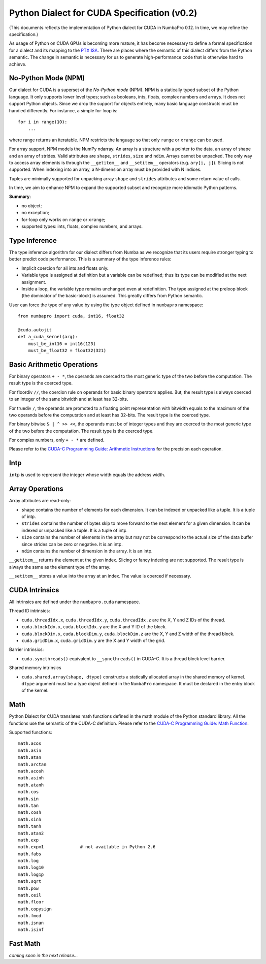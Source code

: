 Python Dialect for CUDA Specification (v0.2)
=============================================

(This documents reflects the implementation of Python dialect for CUDA in NumbaPro 0.12.  In time, we may refine the specification.)

As usage of Python on CUDA GPUs is becoming more mature, it has become necessary to define a formal specification for a dialect and its mapping to the `PTX ISA <http://docs.nvidia.com/cuda/parallel-thread-execution/index.html>`_.  There are places where the semantic of this dialect differs from the Python semantic.  The change in semantic is necessary for us to generate high-performance code that is otherwise hard to achieve.

No-Python Mode (NPM)
---------------------

Our dialect for CUDA is a superset of the `No-Python mode` (NPM).  NPM is a statically typed subset of the Python language.  It only supports lower level types; such as booleans, ints, floats, complex numbers and arrays.  It does not support Python objects.  Since we drop the support for objects entirely, many basic language constructs must be handled differently.  For instance, a simple for-loop is::

    for i in range(10):
        ...
        
where range returns an iteratable.  NPM restricts the language so that only ``range`` or ``xrange`` can be used.  

For array support, NPM models the NumPy ndarray.  An array is a structure with a pointer to the data, an array of shape and an array of strides.  Valid attributes are ``shape``, ``strides``, ``size`` and ``ndim``.  Arrays cannot be unpacked.  The only way to access array elements is through the ``__getitem__`` and ``__setitem__`` operators (e.g. ``ary[i, j]``).  Slicing is not supported.  When indexing into an array, a N-dimension array must be provided with N indices.

Tuples are minimally supported for unpacking array ``shape`` and ``strides`` attributes and some return value of calls.

In time, we aim to enhance NPM to expand the supported subset and recognize more idiomatic Python patterns.

**Summary**:

* no object;
* no exception;
* for-loop only works on ``range`` or ``xrange``;
* supported types: ints, floats, complex numbers, and arrays.

Type Inference
----------------

The type inference algorithm for our dialect differs from Numba as we recognize that its users require stronger typing to better predict code performance.  This is a summary of the type inference rules:

* Implicit coercion for all ints and floats only.
* Variable type is assigned at definition but a variable can be redefined; thus its type can be modified at the next assignment.
* Inside a loop, the variable type remains unchanged even at redefinition.  The type assigned at the preloop block (the dominator of the basic-block) is assumed.  This greatly differs from Python semantic.

User can force the type of any value by using the type object defined in ``numbapro`` namespace::

    from numbapro import cuda, int16, float32

    @cuda.autojit
    def a_cuda_kernel(arg):
        must_be_int16 = int16(123)
        must_be_float32 = float32(321)

Basic Arithmetic Operations
----------------------------

For binary operators ``+ - *``, the operands are coerced to the most generic type of the two before the computation.  The result type is the coerced type.

For floordiv ``//``, the coercion rule on operands for basic binary operators applies.  But, the result type is always coerced to an integer of the same bitwidth and at least has 32-bits.

For truediv ``/``, the operands are promoted to a floating point representation with bitwidth equals to the maximum of the two operands before the computation and at least has 32-bits.  The result type is the coerced type.

For binary bitwise ``& | ^ >> <<``, the operands must be of integer types and they are coerced to the most generic type of the two before the computation.  The result type is the coerced type.

For complex numbers, only ``+ - *`` are defined.

Please refer to the `CUDA-C Programming Guide: Arithmetic Instructions
<http://docs.nvidia.com/cuda/cuda-c-programming-guide/index.html#arithmetic-instructions>`_ 
for the precision each operation.

Intp
-----

``intp`` is used to represent the integer whose width equals the address width.

Array Operations
------------------

Array attributes are read-only:

* ``shape`` contains the number of elements for each dimension.  It can be indexed or unpacked like a tuple.  It is a tuple of intp.
* ``strides`` contains the number of bytes skip to move forward to the next element for a given dimension.  It can be indexed or unpacked like a tuple.  It is a tuple of intp.
* ``size`` contains the number of elements in the array but may not be correspond to the actual size of the data buffer since strides can be zero or negative.  It is an intp.
* ``ndim`` contains the number of dimension in the array.  It is an intp.

``__getitem__`` returns the element at the given index.  Slicing or fancy indexing are not supported.  The result type is always the same as the element type of the array.

``__setitem__`` stores a value into the array at an index.  The value is coerced if necessary.

CUDA Intrinsics
-----------------

All intrinsics are defined under the ``numbapro.cuda`` namespace.

Thread ID intrinsics:

* ``cuda.threadIdx.x``, ``cuda.threadIdx.y``, ``cuda.threadIdx.z`` are the X, Y and Z IDs of the thread.
* ``cuda.blockIdx.x``, ``cuda.blockIdx.y`` are the X and Y ID of the block.
* ``cuda.blockDim.x``, ``cuda.blockDim.y``, ``cuda.blockDim.z`` are the X, Y and Z width of the thread block.
* ``cuda.gridDim.x``, ``cuda.gridDim.y`` are the X and Y width of the grid.

Barrier intrinsics:

* ``cuda.syncthreads()`` equivalent to ``__syncthreads()`` in CUDA-C.  It is a thread block level barrier.

Shared memory intrinsics

* ``cuda.shared.array(shape, dtype)``  constructs a statically allocated array in the shared memory of kernel.  ``dtype`` argument must be a type object defined in the ``NumbaPro`` namespace.  It must be declared in the entry block of the kernel.

Math
-----

Python Dialect for CUDA translates math functions defined in the math module of the Python
standard library.  All the functions use the semantic of the CUDA-C definition.
Please refer to the `CUDA-C Programming Guide: Math Function 
<http://docs.nvidia.com/cuda/cuda-c-programming-guide/index.html#mathematical-functions-appendix>`_.

Supported functions::

    math.acos
    math.asin
    math.atan
    math.arctan
    math.acosh
    math.asinh
    math.atanh
    math.cos
    math.sin
    math.tan
    math.cosh
    math.sinh
    math.tanh
    math.atan2
    math.exp
    math.expm1              # not available in Python 2.6
    math.fabs
    math.log
    math.log10
    math.log1p
    math.sqrt
    math.pow
    math.ceil
    math.floor
    math.copysign
    math.fmod
    math.isnan
    math.isinf
    
Fast Math
----------

`coming soon in the next release...`

